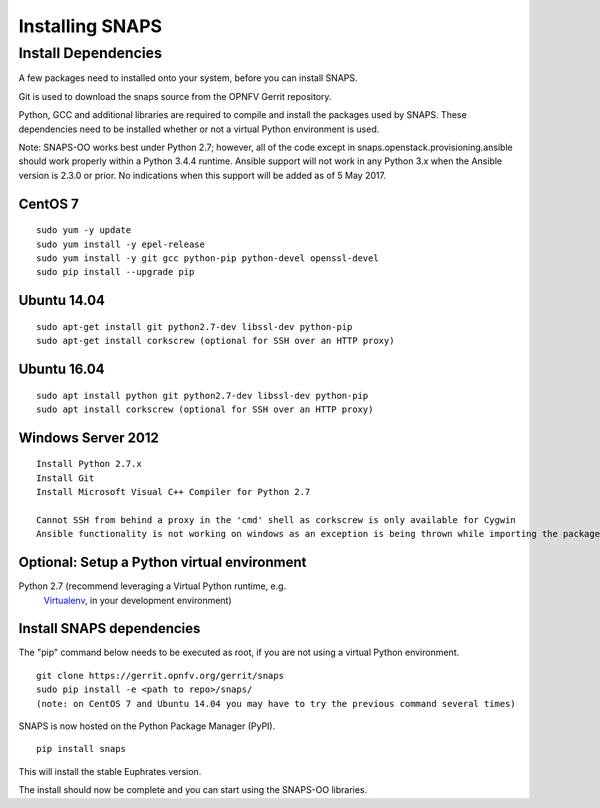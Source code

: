 ****************
Installing SNAPS
****************


Install Dependencies
====================
A few packages need to installed onto your system, before you can install SNAPS.

Git is used to download the snaps source from the OPNFV Gerrit repository.

Python, GCC and additional libraries are required to compile and install the packages used by SNAPS.  These
dependencies need to be installed whether or not a virtual Python environment is used.

Note: SNAPS-OO works best under Python 2.7; however, all of the code except in snaps.openstack.provisioning.ansible
should work properly within a Python 3.4.4 runtime. Ansible support will not work in any Python 3.x when the Ansible
version is 2.3.0 or prior. No indications when this support will be added as of 5 May 2017.

CentOS 7
--------

::

    sudo yum -y update
    sudo yum install -y epel-release
    sudo yum install -y git gcc python-pip python-devel openssl-devel
    sudo pip install --upgrade pip

Ubuntu 14.04
------------
::

      sudo apt-get install git python2.7-dev libssl-dev python-pip
      sudo apt-get install corkscrew (optional for SSH over an HTTP proxy)

Ubuntu 16.04
------------
::

      sudo apt install python git python2.7-dev libssl-dev python-pip
      sudo apt install corkscrew (optional for SSH over an HTTP proxy)

Windows Server 2012
-------------------
::

      Install Python 2.7.x
      Install Git
      Install Microsoft Visual C++ Compiler for Python 2.7

      Cannot SSH from behind a proxy in the 'cmd' shell as corkscrew is only available for Cygwin
      Ansible functionality is not working on windows as an exception is being thrown while importing the packages

Optional: Setup a Python virtual environment
--------------------------------------------

Python 2.7 (recommend leveraging a Virtual Python runtime, e.g.
   `Virtualenv <https://virtualenv.pypa.io>`__, in your development
   environment)

Install SNAPS dependencies
--------------------------

The "pip" command below needs to be executed as root, if you are not using a virtual Python environment.

::

   git clone https://gerrit.opnfv.org/gerrit/snaps
   sudo pip install -e <path to repo>/snaps/
   (note: on CentOS 7 and Ubuntu 14.04 you may have to try the previous command several times)

SNAPS is now hosted on the Python Package Manager (PyPI).

::

   pip install snaps

This will install the stable Euphrates version.

The install should now be complete and you can start using the SNAPS-OO libraries.
